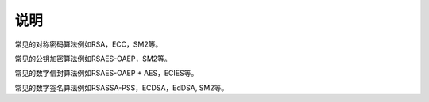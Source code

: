 说明
====

常见的对称密码算法例如RSA，ECC，SM2等。

常见的公钥加密算法例如RSAES-OAEP，SM2等。

常见的数字信封算法例如RSAES-OAEP + AES，ECIES等。

常见的数字签名算法例如RSASSA-PSS，ECDSA，EdDSA, SM2等。

